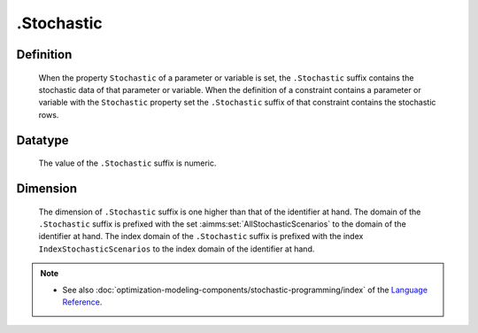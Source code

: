 .. _.Stochastic:

.Stochastic
===========

Definition
----------

    When the property ``Stochastic`` of a parameter or variable is set, the
    ``.Stochastic`` suffix contains the stochastic data of that parameter or
    variable. When the definition of a constraint contains a parameter or
    variable with the ``Stochastic`` property set the ``.Stochastic`` suffix
    of that constraint contains the stochastic rows.

Datatype
--------

    The value of the ``.Stochastic`` suffix is numeric.

Dimension
---------

    The dimension of ``.Stochastic`` suffix is one higher than that of the
    identifier at hand. The domain of the ``.Stochastic`` suffix is prefixed
    with the set :aimms:set:`AllStochasticScenarios` to the domain of the identifier at hand. The
    index domain of the ``.Stochastic`` suffix is prefixed with the index
    ``IndexStochasticScenarios`` to the index domain of the identifier at
    hand.

.. note::

    -  See also :doc:`optimization-modeling-components/stochastic-programming/index` of the `Language Reference <https://documentation.aimms.com/language-reference/index.html>`__.

